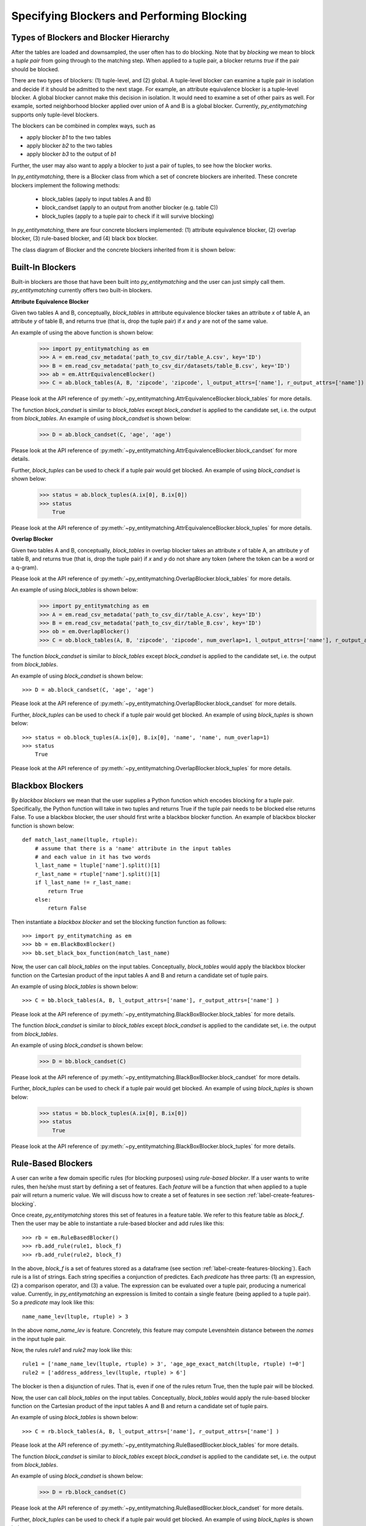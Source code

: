 ===========================================
Specifying Blockers and Performing Blocking
===========================================

Types of Blockers and Blocker Hierarchy
---------------------------------------
After the tables are loaded and downsampled, the user often has to do blocking.
Note that by *blocking* we mean to block a *tuple pair* from going through to the
matching step. When applied to a tuple pair, a blocker returns *true* if the pair
should be blocked.

There are two types of blockers: (1) tuple-level, and (2) global. A tuple-level blocker
can examine a tuple pair in isolation and decide if it should be admitted to the next
stage. For example, an attribute equivalence blocker is a tuple-level blocker. A global
blocker cannot make this decision in isolation. It would need to examine a set of other
pairs as well. For example, sorted neighborhood blocker applied over union of A and B
is a global blocker. Currently, *py_entitymatching* supports only tuple-level blockers.

The blockers can be combined in complex ways, such as

* apply blocker *b1* to the two tables
* apply blocker *b2* to the two tables
* apply blocker *b3* to the output of *b1*

Further, the user may also want to apply a blocker to just a pair of tuples, to see how
the blocker works.

In *py_entitymatching*, there is a Blocker class from which a set of concrete blockers
are inherited. These concrete blockers implement the following methods:

  + block_tables (apply to input tables A and B)
  + block_candset (apply to an output from another blocker (e.g. table C))
  + block_tuples (apply to a tuple pair to check if it will survive blocking)

In *py_entitymatching*, there are four concrete blockers implemented: (1) attribute
equivalence blocker, (2) overlap blocker, (3) rule-based blocker, and (4) black box
blocker.

The class diagram of Blocker and the concrete blockers inherited from it is shown below:

Built-In Blockers
-----------------
Built-in blockers are those that have been built into *py_entitymatching* and the user
can just simply call them. *py_entitymatching* currently offers two built-in blockers.

**Attribute Equivalence Blocker**

Given two tables A and B, conceptually, `block_tables` in attribute equivalence blocker
takes an attribute `x` of table A, an attribute `y` of table B, and returns true (that
is, drop the tuple pair) if `x` and `y` are not of the same value.

An example of using the above function is shown below:

    >>> import py_entitymatching as em
    >>> A = em.read_csv_metadata('path_to_csv_dir/table_A.csv', key='ID')
    >>> B = em.read_csv_metadata('path_to_csv_dir/datasets/table_B.csv', key='ID')
    >>> ab = em.AttrEquivalenceBlocker()
    >>> C = ab.block_tables(A, B, 'zipcode', 'zipcode', l_output_attrs=['name'], r_output_attrs=['name'])

Please look at the API reference of :py:meth:`~py_entitymatching.AttrEquivalenceBlocker.block_tables`
for more details.

The function `block_candset` is similar to `block_tables` except `block_candset` is
applied to the candidate set, i.e. the output from `block_tables`. An example of using
`block_candset` is shown below:

    >>> D = ab.block_candset(C, 'age', 'age')

Please look at the API reference of :py:meth:`~py_entitymatching.AttrEquivalenceBlocker.block_candset`
for more details.

Further, `block_tuples` can be used to check if a tuple pair would get blocked. An
example of using `block_candset` is shown below:

    >>> status = ab.block_tuples(A.ix[0], B.ix[0])
    >>> status
        True

Please look at the API reference of :py:meth:`~py_entitymatching.AttrEquivalenceBlocker.block_tuples`
for more details.

**Overlap Blocker**

Given two tables A and B, conceptually, `block_tables` in overlap blocker takes an
attribute `x` of table A, an attribute `y` of table B, and returns true (that is, drop
the tuple pair) if `x` and `y` do not share any token (where the token can be a word or
a q-gram).

Please look at the API reference of :py:meth:`~py_entitymatching.OverlapBlocker.block_tables`
for more details.

An example of using `block_tables` is shown below:
    >>> import py_entitymatching as em
    >>> A = em.read_csv_metadata('path_to_csv_dir/table_A.csv', key='ID')
    >>> B = em.read_csv_metadata('path_to_csv_dir/table_B.csv', key='ID')
    >>> ob = em.OverlapBlocker()
    >>> C = ob.block_tables(A, B, 'zipcode', 'zipcode', num_overlap=1, l_output_attrs=['name'], r_output_attrs=['name'] )

The function `block_candset` is similar to `block_tables` except `block_candset` is
applied to the candidate set, i.e. the output from `block_tables`.

An example of using `block_candset` is shown below:
::
    >>> D = ab.block_candset(C, 'age', 'age')

Please look at the API reference of :py:meth:`~py_entitymatching.OverlapBlocker.block_candset`
for more details.


Further, `block_tuples` can be used to check if a tuple pair would get blocked. An
example of using `block_tuples` is shown below:
::
    >>> status = ob.block_tuples(A.ix[0], B.ix[0], 'name', 'name', num_overlap=1)
    >>> status
        True

Please look at the API reference of :py:meth:`~py_entitymatching.OverlapBlocker.block_tuples`
for more details.

Blackbox Blockers
-----------------
By `blackbox blockers` we mean that the user supplies a Python function which
encodes blocking for a tuple pair. Specifically, the Python function will take
in two tuples and returns True if the tuple pair needs to be blocked else
returns False. To use a blackbox blocker, the user should first write a
blackbox blocker function.
An example of blackbox blocker function is shown below:
::

    def match_last_name(ltuple, rtuple):
        # assume that there is a 'name' attribute in the input tables
        # and each value in it has two words
        l_last_name = ltuple['name'].split()[1]
        r_last_name = rtuple['name'].split()[1]
        if l_last_name != r_last_name:
            return True
        else:
            return False

Then instantiate a `blackbox blocker` and set the blocking function function as follows:
::
    >>> import py_entitymatching as em
    >>> bb = em.BlackBoxBlocker()
    >>> bb.set_black_box_function(match_last_name)

Now, the user can call `block_tables` on the input tables. Conceptually, `block_tables` would
apply the blackbox blocker function on the Cartesian product of the input tables A and B and
return a candidate set of tuple pairs.

An example of using `block_tables` is shown below:
::
    >>> C = bb.block_tables(A, B, l_output_attrs=['name'], r_output_attrs=['name'] )

Please look at the API reference of :py:meth:`~py_entitymatching.BlackBoxBlocker.block_tables`
for more details.

The function `block_candset` is similar to `block_tables` except `block_candset` is
applied to the candidate set, i.e. the output from `block_tables`.

An example of using `block_candset` is shown below:

    >>> D = bb.block_candset(C)

Please look at the API reference of :py:meth:`~py_entitymatching.BlackBoxBlocker.block_candset`
for more details.

Further, `block_tuples` can be used to check if a tuple pair would get blocked. An
example of using `block_tuples` is shown below:

    >>> status = bb.block_tuples(A.ix[0], B.ix[0])
    >>> status
        True

Please look at the API reference of :py:meth:`~py_entitymatching.BlackBoxBlocker.block_tuples`
for more details.

Rule-Based Blockers
-------------------
A user can write a few domain specific rules (for blocking purposes) using `rule-based blocker`.
If a user wants to write rules, then he/she must start by defining a set of features.
Each `feature` will be a function that when applied to a tuple pair will return a
numeric value. We will discuss how to create a set of features in see section
:ref:`label-create-features-blocking`.

Once create, *py_entitymatching* stores this set of features in a feature table. We
refer to this feature table as `block_f`. Then the user may be able to instantiate a
rule-based blocker and add rules like this:
::
    >>> rb = em.RuleBasedBlocker()
    >>> rb.add_rule(rule1, block_f)
    >>> rb.add_rule(rule2, block_f)

In the above, `block_f` is a set of features stored as a dataframe (see section
:ref:`label-create-features-blocking`).
Each rule is a list of strings. Each string specifies a conjunction of predictes. Each
`predicate` has three parts: (1) an expression, (2) a comparison operator, and (3) a
value. The expression can be evaluated over a tuple pair, producing a numerical value.
Currently, in *py_entitymatching* an expression is limited to contain a single feature
(being applied to a tuple pair). So a `predicate` may look like this:
::

    name_name_lev(ltuple, rtuple) > 3

In the above `name_name_lev` is feature. Concretely, this feature may compute
Levenshtein distance between the `names` in the input tuple pair.

Now, the rules `rule1` and `rule2` may look like this:
::
    rule1 = ['name_name_lev(ltuple, rtuple) > 3', 'age_age_exact_match(ltuple, rtuple) !=0']
    rule2 = ['address_address_lev(ltuple, rtuple) > 6']

The blocker is then a disjunction of rules. That is, even if one of the rules return
True, then the tuple pair will be blocked.


Now, the user can call `block_tables` on the input tables. Conceptually, `block_tables` would
apply the rule-based blocker function on the Cartesian product of the input tables A and B and
return a candidate set of tuple pairs.

An example of using `block_tables` is shown below:
::
    >>> C = rb.block_tables(A, B, l_output_attrs=['name'], r_output_attrs=['name'] )

Please look at the API reference of :py:meth:`~py_entitymatching.RuleBasedBlocker.block_tables`
for more details.

The function `block_candset` is similar to `block_tables` except `block_candset` is
applied to the candidate set, i.e. the output from `block_tables`.

An example of using `block_candset` is shown below:

    >>> D = rb.block_candset(C)

Please look at the API reference of :py:meth:`~py_entitymatching.RuleBasedBlocker.block_candset`
for more details.

Further, `block_tuples` can be used to check if a tuple pair would get blocked. An
example of using `block_tuples` is shown below:

    >>> status = rb.block_tuples(A.ix[0], B.ix[0])
    >>> status
        True

Please look at the API reference of :py:meth:`~py_entitymatching.RuleBasedBlocker.block_tuples`
for more details.

Combining Multiple Blockers
---------------------------
If the user uses multiple blockers, he/she often has to combine them to get a
consolidated candidate set. There are many different ways to combine the candidate sets
such as doing union, majority vote, weighted vote, etc. Currently, *py_entitymatching*
supports union-based combining.
In *py_entitymatching*, `combine_blocker_outputs_via_union` can be used to do union-based
combining. An example of using `combine_blocker_outputs_via_union` is shown below:

    >>> import py_entitymatching as em
    >>> ab = em.AttrEquivalenceBlocker()
    >>> C = ab.block_tables(A, B, 'zipcode', 'zipcode')
    >>> ob = em.OverlapBlocker()
    >>> D = ob.block_candset(C, 'address', 'address')
    >>> block_f = em.get_features_for_blocking(A, B)
    >>> rb = em.RuleBasedBlocker()
    >>> rule = ['address_address_lev(ltuple, rtuple) > 6']
    >>> rb.add_rule(rule, block_f)
    >>> E = rb.block_tables(A, B)
    >>> F = em.combine_blocker_outputs_via_union([C, E])

Please look at the API reference of :py:meth:`~py_entitymatching.RuleBasedBlocker.block_tuples`
for more details.




